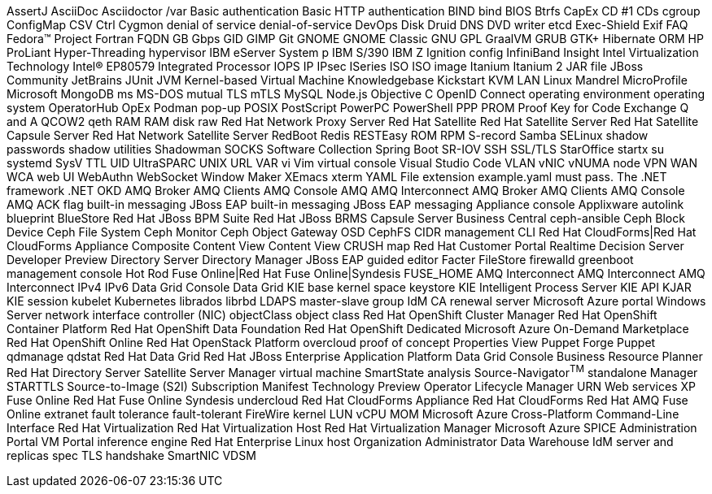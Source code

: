 AssertJ
AsciiDoc
Asciidoctor
/var
Basic authentication
Basic HTTP authentication
BIND
bind
BIOS
Btrfs
CapEx
CD #1
CDs
cgroup
ConfigMap
CSV
Ctrl
Cygmon
denial of service
denial-of-service
DevOps
Disk Druid
DNS
DVD writer
etcd
Exec-Shield
Exif
FAQ
Fedora™ Project
Fortran
FQDN
GB
Gbps
GID
GIMP
Git
GNOME
GNOME Classic
GNU
GPL
GraalVM
GRUB
GTK+
Hibernate ORM
HP ProLiant
Hyper-Threading
hypervisor
IBM eServer System p
IBM S/390
IBM Z
Ignition config
InfiniBand
Insight
Intel Virtualization Technology
Intel(R) EP80579 Integrated Processor
IOPS
IP
IPsec
ISeries
ISO
ISO image
Itanium
Itanium 2
JAR file
JBoss Community
JetBrains
JUnit
JVM
Kernel-based Virtual Machine
Knowledgebase
Kickstart
KVM
LAN
Linux
Mandrel
MicroProfile
Microsoft
MongoDB
ms
MS-DOS
mutual TLS
mTLS
MySQL
Node.js
Objective C
OpenID Connect
operating environment
operating system
OperatorHub
OpEx
Podman
pop-up
POSIX
PostScript
PowerPC
PowerShell
PPP
PROM
Proof Key for Code Exchange
Q and A
QCOW2
qeth
RAM
RAM disk
raw
Red Hat Network Proxy Server
Red Hat Satellite
Red Hat Satellite Server
Red Hat Satellite Capsule Server
Red Hat Network Satellite Server
RedBoot
Redis
RESTEasy
ROM
RPM
S-record
Samba
SELinux
shadow passwords
shadow utilities
Shadowman
SOCKS
Software Collection
Spring Boot
SR-IOV
SSH
SSL/TLS
StarOffice
startx
su
systemd
SysV
TTL
UID
UltraSPARC
UNIX
URL
VAR
vi
Vim
virtual console
Visual Studio Code
VLAN
vNIC
vNUMA node
VPN
WAN
WCA
web UI
WebAuthn
WebSocket
Window Maker
XEmacs
xterm
YAML
File extension example.yaml must pass.
The .NET framework
.NET
OKD
AMQ Broker
AMQ Clients
AMQ Console
AMQ
AMQ Interconnect
AMQ Broker
AMQ Clients
AMQ Console
AMQ
ACK flag
built-in messaging
JBoss EAP built-in messaging
JBoss EAP messaging
Appliance console
Applixware
autolink
blueprint
BlueStore
Red Hat JBoss BPM Suite
Red Hat JBoss BRMS
Capsule Server
Business Central
ceph-ansible
Ceph Block Device
Ceph File System
Ceph Monitor
Ceph Object Gateway
OSD
CephFS
CIDR
management CLI
Red Hat CloudForms|Red Hat CloudForms Appliance
Composite Content View
Content View
CRUSH map
Red Hat Customer Portal
Realtime Decision Server
Developer Preview
Directory Server
Directory Manager
JBoss EAP
guided editor
Facter
FileStore
firewalld
greenboot
management console
Hot Rod
Fuse Online|Red Hat Fuse Online|Syndesis
FUSE_HOME
AMQ Interconnect
AMQ Interconnect
AMQ Interconnect
IPv4
IPv6
Data Grid Console
Data Grid
KIE base
kernel space
keystore
KIE
Intelligent Process Server
KIE API
KJAR
KIE session
kubelet
Kubernetes
librados
librbd
LDAPS
master-slave group
IdM CA renewal server
Microsoft Azure portal
Windows Server
network interface controller (NIC)
objectClass
object class
Red Hat OpenShift Cluster Manager
Red Hat OpenShift Container Platform
Red Hat OpenShift Data Foundation
Red Hat OpenShift Dedicated
Microsoft Azure On-Demand Marketplace
Red Hat OpenShift Online
Red Hat OpenStack Platform
overcloud
proof of concept
Properties View
Puppet Forge
Puppet
qdmanage
qdstat
Red Hat Data Grid
Red Hat JBoss Enterprise Application Platform
Data Grid Console
Business Resource Planner
Red Hat Directory Server
Satellite Server
Manager virtual machine
SmartState analysis
Source-Navigator^TM^
standalone Manager
STARTTLS
Source-to-Image (S2I)
Subscription Manifest
Technology Preview
Operator Lifecycle Manager
URN
Web services
XP
Fuse Online
Red Hat Fuse Online
Syndesis
undercloud
Red Hat CloudForms Appliance
Red Hat CloudForms
Red Hat AMQ
Fuse Online
extranet
fault tolerance
fault-tolerant
FireWire
kernel
LUN
vCPU
MOM
Microsoft Azure Cross-Platform Command-Line Interface
Red Hat Virtualization
Red Hat Virtualization Host
Red Hat Virtualization Manager
Microsoft Azure
SPICE
Administration Portal
VM Portal
inference engine
Red Hat Enterprise Linux host
Organization Administrator
Data Warehouse
IdM server and replicas
spec
TLS handshake
SmartNIC
VDSM
